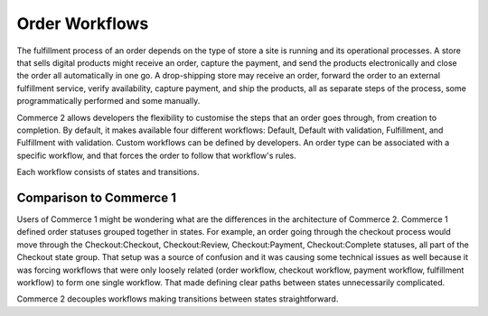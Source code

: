 Order Workflows
===============

The fulfillment process of an order depends on the type of store a site is running and its operational processes. A store that sells digital products might receive an order, capture the payment, and send the products electronically and close the order all automatically in one go. A drop-shipping store may receive an order, forward the order to an external fulfillment service, verify availability, capture payment, and ship the products, all as separate steps of the process, some programmatically performed and some manually.

Commerce 2 allows developers the flexibility to customise the steps that an order goes through, from creation to completion. By default, it makes available four different workflows: Default, Default with validation, Fulfillment, and Fulfillment with validation. Custom workflows can be defined by developers. An order type can be associated with a specific workflow, and that forces the order to follow that workflow's rules.

Each workflow consists of states and transitions.

Comparison to Commerce 1
------------------------

Users of Commerce 1 might be wondering what are the differences in the architecture of Commerce 2. Commerce 1 defined order statuses grouped together in states. For example, an order going through the checkout process would move through the Checkout:Checkout, Checkout:Review, Checkout:Payment, Checkout:Complete statuses, all part of the Checkout state group. That setup was a source of confusion and it was causing some technical issues as well because it was forcing workflows that were only loosely related (order workflow, checkout workflow, payment workflow, fulfillment workflow) to form one single workflow. That made defining clear paths between states unnecessarily complicated.

Commerce 2 decouples workflows making transitions between states straightforward.
